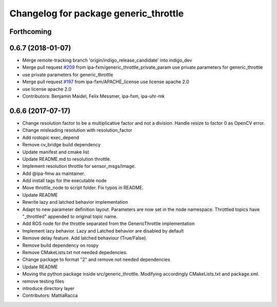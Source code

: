 ^^^^^^^^^^^^^^^^^^^^^^^^^^^^^^^^^^^^^^
Changelog for package generic_throttle
^^^^^^^^^^^^^^^^^^^^^^^^^^^^^^^^^^^^^^

Forthcoming
-----------

0.6.7 (2018-01-07)
------------------
* Merge remote-tracking branch 'origin/indigo_release_candidate' into indigo_dev
* Merge pull request `#209 <https://github.com/ipa320/cob_command_tools/issues/209>`_ from ipa-fxm/generic_throttle_private_param
  use private parameters for generic_throttle
* use private parameters for generic_throttle
* Merge pull request `#197 <https://github.com/ipa320/cob_command_tools/issues/197>`_ from ipa-fxm/APACHE_license
  use license apache 2.0
* use license apache 2.0
* Contributors: Benjamin Maidel, Felix Messmer, ipa-fxm, ipa-uhr-mk

0.6.6 (2017-07-17)
------------------
* Change resolution factor to be a multiplicative factor and not a division.
  Handle resize to factor 0 as OpenCV error.
* Change misleading resolution with resolution_factor
* Add rostopic exec_depend
* Remove cv_bridge build dependency
* Update manifest and cmake list
* Update README.md to resolution throttle.
* Implement resolution throttle for sensor_msgs/Image.
* Add @ipa-fmw as maintainer.
* Add install tags for the executable node
* Move throttle_node to script folder. Fix typos in README.
* Update README
* Rewrite lazy and latched behavior implementation
* Adapt to new parameter definition layout. Parameters are now set in the node namespace.
  Throttled topics have "_throttled" appended to original topic name.
* Add ROS node for the throttle separated from the GenericThrottle implementation
* Implement lazy behavior. Lazy and Latched behavior are disabled by default
* Remove delay feature. Add latched behaviour (True/False).
* Remove build dependency on rospy
* Remove CMakeLists.txt not needed depedencies.
* Change package to format "2" and remove not needed dependencies
* Update README
* Moving the python package inside src/generic_throttle. Modifying accordingly CMakeLists.txt and package.xml.
* remove testing files
* introduce directory layer
* Contributors: MattiaRacca

